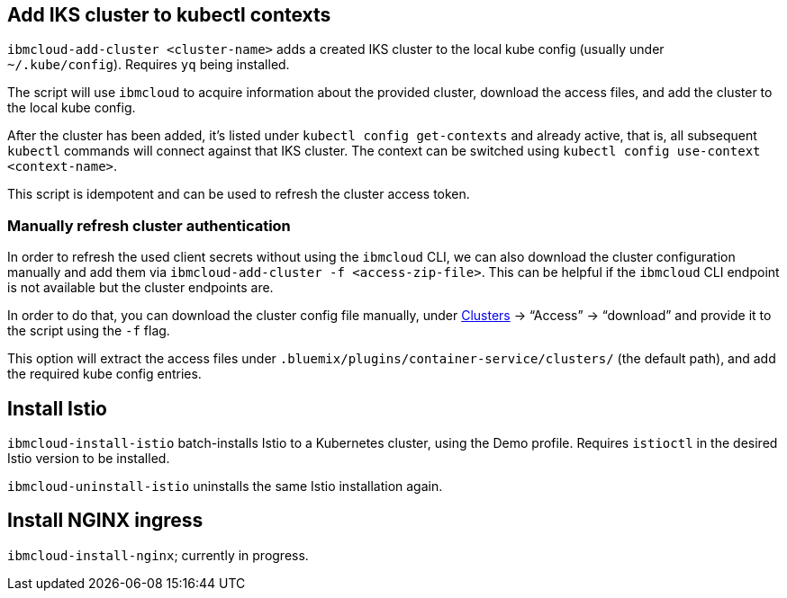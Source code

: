 == Add IKS cluster to kubectl contexts

`ibmcloud-add-cluster <cluster-name>` adds a created IKS cluster to the local kube config (usually under `~/.kube/config`).
Requires `yq` being installed.

The script will use `ibmcloud` to acquire information about the provided cluster, download the access files, and add the cluster to the local kube config.

After the cluster has been added, it's listed under `kubectl config get-contexts` and already active, that is, all subsequent `kubectl` commands will connect against that IKS cluster.
The context can be switched using `kubectl config use-context <context-name>`.

This script is idempotent and can be used to refresh the cluster access token.


=== Manually refresh cluster authentication

In order to refresh the used client secrets without using the `ibmcloud` CLI, we can also download the cluster configuration manually and add them via `ibmcloud-add-cluster -f <access-zip-file>`.
This can be helpful if the `ibmcloud` CLI endpoint is not available but the cluster endpoints are.

In order to do that, you can download the cluster config file manually, under https://cloud.ibm.com/kubernetes/clusters[Clusters^] -> "`Access`" -> "`download`" and provide it to the script using the `-f` flag.

This option will extract the access files under `.bluemix/plugins/container-service/clusters/` (the default path), and add the required kube config entries.


== Install Istio

`ibmcloud-install-istio` batch-installs Istio to a Kubernetes cluster, using the Demo profile.
Requires `istioctl` in the desired Istio version to be installed.

`ibmcloud-uninstall-istio` uninstalls the same Istio installation again.


== Install NGINX ingress

`ibmcloud-install-nginx`; currently in progress.
